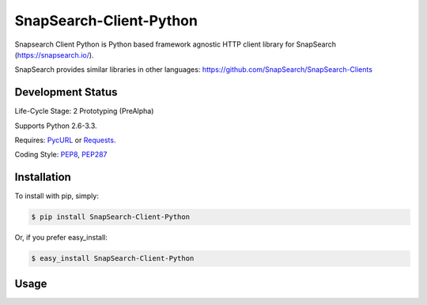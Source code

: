 SnapSearch-Client-Python
========================

.. image:: https://travis-ci.org/liuyu81/SnapSearch-Client-Python.png?branch=master
	:target: https://travis-ci.org/liuyu81/SnapSearch-Client-Python

.. image:: http://badge.fury.io/py/SnapSearch-Client-Python.png
	:target: http://badge.fury.io/py/SnapSearch-Client-Python

Snapsearch Client Python is Python based framework agnostic HTTP client library for SnapSearch (https://snapsearch.io/).

SnapSearch provides similar libraries in other languages: https://github.com/SnapSearch/SnapSearch-Clients


Development Status
------------------

Life-Cycle Stage: 2 Prototyping (PreAlpha)

Supports Python 2.6-3.3.

Requires: PycURL_ or Requests_.

.. _PycURL: http://pycurl.sourceforge.net/
.. _Requests: http://python-requests.org/

Coding Style: PEP8_, PEP287_

.. _PEP8: http://legacy.python.org/dev/peps/pep-0008/
.. _PEP287: http://legacy.python.org/dev/peps/pep-0287/


Installation
------------

To install with pip, simply:

.. code-block:: bash

    $ pip install SnapSearch-Client-Python

Or, if you prefer easy_install:

.. code-block:: bash

    $ easy_install SnapSearch-Client-Python


Usage
-----
